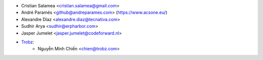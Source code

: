 * Cristian Salamea <cristian.salamea@gmail.com>
* André Paramés <github@andreparames.com> (https://www.acsone.eu/)
* Alexandre Díaz <alexandre.diaz@tecnativa.com>
* Sudhir Arya <sudhir@erpharbor.com>
* Jasper Jumelet <jasper.jumelet@codeforward.nl>
* `Trobz <https://trobz.com>`_:
    * Nguyễn Minh Chiến <chien@trobz.com>
